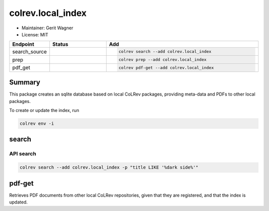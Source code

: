 colrev.local_index
==================

- Maintainer: Gerit Wagner
- License: MIT

.. |EXPERIMENTAL| image:: https://img.shields.io/badge/status-experimental-blue
   :height: 14pt
   :target: https://colrev.readthedocs.io/en/latest/dev_docs/dev_status.html
.. |MATURING| image:: https://img.shields.io/badge/status-maturing-yellowgreen
   :height: 14pt
   :target: https://colrev.readthedocs.io/en/latest/dev_docs/dev_status.html
.. |STABLE| image:: https://img.shields.io/badge/status-stable-brightgreen
   :height: 14pt
   :target: https://colrev.readthedocs.io/en/latest/dev_docs/dev_status.html
.. list-table::
   :header-rows: 1
   :widths: 20 30 80

   * - Endpoint
     - Status
     - Add
   * - search_source
     - |MATURING|
     - .. code-block::


         colrev search --add colrev.local_index

   * - prep
     - |MATURING|
     - .. code-block::


         colrev prep --add colrev.local_index

   * - pdf_get
     - |MATURING|
     - .. code-block::


         colrev pdf-get --add colrev.local_index


Summary
-------

This package creates an sqlite database based on local CoLRev packages, providing meta-data and PDFs to other local packages.

To create or update the index, run

.. code-block::

   colrev env -i

search
------

API search
^^^^^^^^^^

.. code-block::

   colrev search --add colrev.local_index -p "title LIKE '%dark side%'"

pdf-get
-------

Retrieves PDF documents from other local CoLRev repositories, given that they are registered, and that the index is updated.


.. raw:: html

   <!-- ## Links -->
